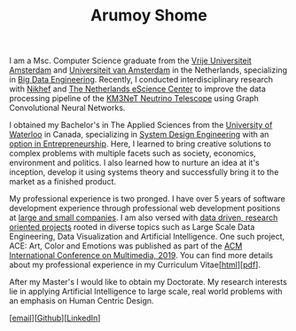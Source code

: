 #+TITLE: Arumoy Shome

I am a Msc. Computer Science graduate from the [[https://www.vu.nl/en][Vrije Universiteit
Amsterdam]] and [[https://www.uva.nl/en][Universiteit van Amsterdam]] in the Netherlands,
specializing in [[https://masters.vu.nl/en/programmes/computer-science-big-data-engineering/index.aspx][Big Data Engineering]]. Recently, I conducted
interdisciplinary research with [[https://www.nikhef.nl/en/][Nikhef]] and [[https://www.esciencecenter.nl/][The Netherlands eScience
Center]] to improve the data processing pipeline of the [[https://www.km3net.org/][KM3NeT Neutrino
Telescope]] using Graph Convolutional Neural Networks.

I obtained my Bachelor's in The Applied Sciences from the [[https://uwaterloo.ca/][University
of Waterloo]] in Canada, specializing in [[https://uwaterloo.ca/systems-design-engineering/about-systems-design-engineering][System Design Engineering]] with
an [[https://uwaterloo.ca/engineering/future-undergraduate-students/programs-and-options/enriching-your-program-options][option in Entrepreneurship]]. Here, I learned to bring creative
solutions to complex problems with multiple facets such as society,
economics, environment and politics. I also learned how to nurture an
idea at it's inception, develop it using systems theory and
successfully bring it to the market as a finished product.

My professional experience is two pronged. I have over 5 years of
software development experience through professional web development
positions at [[https://linkedin.com/in/arumoyshome][large and small companies]]. I am also versed with [[file:projects.org][data
driven, research oriented projects]] rooted in diverse topics such as
Large Scale Data Engineering, Data Visualization and Artificial
Intelligence. One such project, ACE: Art, Color and Emotions was
published as part of the [[https://dl.acm.org/doi/abs/10.1145/3343031.3350588][ACM International Conference on Multimedia,
2019]]. You can find more details about my professional experience in my
Curriculum Vitae[[[file:cv.org][html]]][[[file:assets/pdf/cv-redacted.pdf][pdf]]].

After my Master's I would like to obtain my Doctorate. My research
interests lie in applying Artificial Intelligence to large scale, real
world problems with an emphasis on Human Centric Design.

[[[mailto:contact@arumoy.me][email]]][[[https://github.com/arumoy-shome][Github]]][[[https://www.linkedin.com/in/arumoyshome/][LinkedIn]]]
